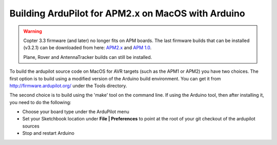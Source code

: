 .. _building-the-code-on-mac:

===================================================
Building ArduPilot for APM2.x on MacOS with Arduino
===================================================

.. warning::

   Copter 3.3 firmware (and later) no longer fits on APM boards.
   The last firmware builds that can be installed (v3.2.1) can be
   downloaded from here:
   `APM2.x <http://firmware.ardupilot.org/downloads/wiki/firmware/ArduCopter_APM_2.0_Firmware_3.2.1.zip>`__
   and `APM 1.0 <http://firmware.ardupilot.org/downloads/wiki/firmware/ArduCopter_APM_1.0_Firmware_3.2.1.zip>`__.

   Plane, Rover and AntennaTracker builds can still be installed.

To build the ardupilot source code on MacOS for AVR targets (such as the
APM1 or APM2) you have two choices. The first option is to build using a
modified version of the Arduino build environment. You can get it from
http://firmware.ardupilot.org/ under the Tools directory.

The second choice is to build using the 'make' tool on the command line.
If using the Arduino tool, then after installing it, you need to do the
following:

-  Choose your board type under the ArduPilot menu
-  Set your Sketchbook location under **File \| Preferences** to point
   at the root of your git checkout of the ardupilot sources
-  Stop and restart Arduino
